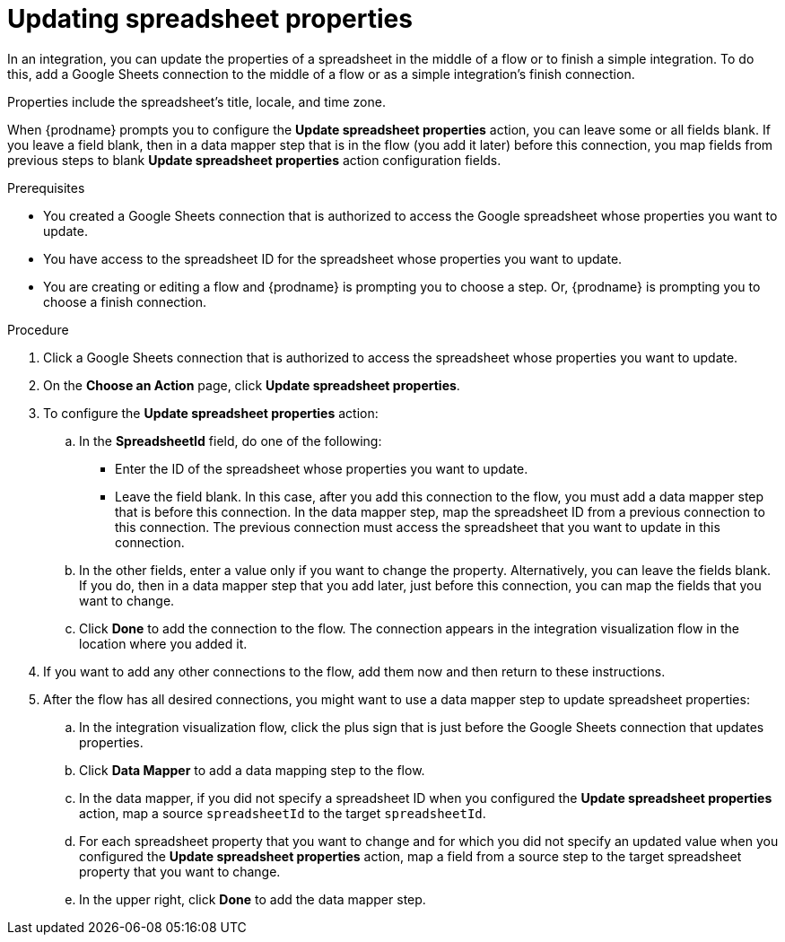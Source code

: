 // This module is included in the following assemblies:
// as_connecting-to-google-sheets.adoc

[id='add-google-sheets-connection-update-properties_{context}']
= Updating spreadsheet properties

In an integration, you can update the properties of a spreadsheet 
in the middle of a flow or to finish a simple integration.
To do this, add a Google Sheets connection to the middle of a flow
or as a simple integration's finish connection.

Properties include the spreadsheet's title, locale, and time zone. 

When {prodname} prompts you to configure the *Update spreadsheet properties* 
action, you can leave some or all fields blank. If you leave a field blank, then 
in a data mapper step that 
is in the flow (you add it later) before this connection, you map 
fields from previous steps to 
blank *Update spreadsheet properties* action configuration fields. 

.Prerequisites

* You created a Google Sheets connection that is authorized to access the 
Google spreadsheet whose properties you want to update.
* You have access to the spreadsheet ID for the spreadsheet whose properties 
you want to update.
* You are creating or editing a flow and {prodname} is prompting you
to choose a step. Or, {prodname} is prompting you to choose a finish connection. 

.Procedure

. Click a Google Sheets connection that is authorized to access
the spreadsheet whose properties you want to update.
. On the *Choose an Action* page, click *Update spreadsheet properties*.
. To configure the *Update spreadsheet properties* action:
+
.. In the *SpreadsheetId* field, do one of the following: 
+
* Enter the ID of the spreadsheet whose properties you want to update. 
* Leave the field blank. In this case, after you add this connection 
to the flow, you must add a data mapper step that is 
before this connection. In the data mapper step, map the spreadsheet ID from 
a previous connection to this connection. The previous connection must 
access the spreadsheet that you want to update in this connection.

.. In the other fields, enter a value only if you want to change the property. 
Alternatively, you can leave the fields blank. If you do, then in a data mapper
step that you add later, just before this connection, you can map the fields that
you want to change. 

.. Click *Done* to add the connection to the flow.
The connection appears in the integration visualization flow in the
location where you added it.

. If you want to add any other connections to the flow, add 
them now and then return to these instructions. 
. After the flow has all desired connections, you might want to 
use a data mapper step to update spreadsheet properties:

.. In the integration visualization flow, click the plus sign that is
just before the Google Sheets connection that updates properties.
.. Click *Data Mapper* to add a data mapping step to 
the flow. 

.. In the data mapper, if you did not specify a spreadsheet ID when 
you configured the *Update spreadsheet properties* action, map a 
source `spreadsheetId` to the target `spreadsheetId`.

.. For each spreadsheet property that you want to change and for which 
you did not specify an updated value when you configured the 
*Update spreadsheet properties* action, map a field from a source step 
to the target spreadsheet property that you want to change. 

.. In the upper right, click *Done* to add the data mapper step.
